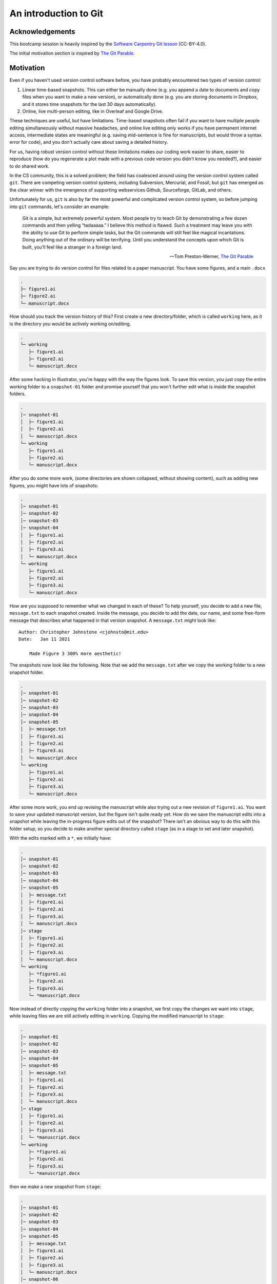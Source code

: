 =======================
An introduction to Git
=======================

Acknowledgements
----------------
This bootcamp session is heavily inspired by the
`Software Carpentry Git lesson <https://swcarpentry.github.io/git-novice>`__ (CC-BY-4.0).


The initial motivation section is inspired by
`The Git Parable <https://tom.preston-werner.com/2009/05/19/the-git-parable.html>`__.

Motivation
----------
Even if you haven't used version control software before, you have probably encountered two
types of version control:

1. Linear time-based snapshots. This can either be manually done (e.g. you append a
   date to documents and copy files when you want to make a new version), or automatically
   done (e.g. you are storing documents in Dropbox, and it stores time snapshots for the
   last 30 days automatically).
2. Online, live multi-person editing, like in Overleaf and Google Drive.

These techniques are useful, but have limitations. Time-based snapshots often fail if you want
to have multiple people editing simultaneously without massive headaches, and online live editing
only works if you have permanent internet access, intermediate states are meaningful (e.g. saving
mid-sentence is fine for manuscripts, but would throw a syntax error for code), and you don't
actually care about saving a detailed history.

For us, having robust version control without these limitations makes our coding work easier to share,
easier to reproduce (how do you regenerate a plot made with a previous code version you
didn't know you needed?), and easier to do shared work.

In the CS community, this is a solved problem; the field has coalesced around using the 
version control system called ``git``. There are competing version control systems, including
Subversion, Mercurial, and Fossil, but ``git`` has emerged as the clear winner with the emergence
of supporting webservices Github, Sourceforge, GitLab, and others.

Unfortunately for us, ``git`` is also by far the most powerful and complicated version control system,
so before jumping into ``git`` commands, let's consider an example:


    Git is a simple, but extremely powerful system. Most people try to teach
    Git by demonstrating a few dozen commands and then yelling “tadaaaaa.”
    I believe this method is flawed. Such a treatment may leave you with the ability
    to use Git to perform simple tasks, but the Git commands will still feel like
    magical incantations. Doing anything out of the ordinary will be terrifying.
    Until you understand the concepts upon which Git is built, you’ll feel like a
    stranger in a foreign land.

    -- Tom Preston-Werner, `The Git Parable <https://tom.preston-werner.com/2009/05/19/the-git-parable.html>`__

Say you are trying to do version control for files related to a paper manuscript.
You have some figures, and a main ``.docx``

.. code-block::
    :class: box-spacing-override

    .
    ├─ figure1.ai
    ├─ figure2.ai
    └─ manuscript.docx

How should you track the version history of this? First create a new directory/folder, which is
called ``working`` here, as it is the directory you would be actively working on/editing.

.. code-block::
    :class: box-spacing-override

    .
    └─ working
       ├─ figure1.ai
       ├─ figure2.ai
       └─ manuscript.docx

After some hacking in Illustrator, you're happy with the way the figures look. To save this version, you
just copy the entire working folder to a ``snapshot-01`` folder and promise yourself that you won't further
edit what is inside the snapshot folders.

.. code-block::
    :class: box-spacing-override

    .
    │─ snapshot-01
    │  ├─ figure1.ai
    │  ├─ figure2.ai
    │  └─ manuscript.docx
    └─ working
       ├─ figure1.ai
       ├─ figure2.ai
       └─ manuscript.docx

After you do some more work, (some directories are shown collapsed, without showing content), such
as adding new figures, you might have lots of snapshots:

.. code-block::
    :class: box-spacing-override

    .
    │─ snapshot-01
    │─ snapshot-02
    │─ snapshot-03
    │─ snapshot-04
    │  ├─ figure1.ai
    │  ├─ figure2.ai
    │  ├─ figure3.ai
    │  └─ manuscript.docx
    └─ working
       ├─ figure1.ai
       ├─ figure2.ai
       ├─ figure3.ai
       └─ manuscript.docx

How are you supposed to remember what we changed in each of these? To help yourself,
you decide to add a new file, ``message.txt`` to each snapshot created. Inside the message,
you decide to add the date, our name, and some free-form message that describes what happened
in that version snapshot. A ``message.txt`` might look like:

::

    Author: Christopher Johnstone <cjohnsto@mit.edu>
    Date:   Jan 11 2021

        Made Figure 3 300% more aesthetic!

The snapshots now look like the following.
Note that we add the ``message.txt`` after we copy the working folder to a new snapshot folder.

.. code-block::
    :class: box-spacing-override

    .
    │─ snapshot-01
    │─ snapshot-02
    │─ snapshot-03
    │─ snapshot-04
    │─ snapshot-05
    │  ├─ message.txt
    │  ├─ figure1.ai
    │  ├─ figure2.ai
    │  ├─ figure3.ai
    │  └─ manuscript.docx
    └─ working
       ├─ figure1.ai
       ├─ figure2.ai
       ├─ figure3.ai
       └─ manuscript.docx


After some more work, you end up revising the manuscript while also trying out a new
revision of ``figure1.ai``. You want to save your updated manuscript version, but the
figure isn't quite ready yet. How do we save the manuscript edits into a snapshot while
leaving the in-progress figure edits out of the snapshot? There isn't an obvious
way to do this with this folder setup, so you decide to make another special directory
called ``stage`` (as in a stage to set and later snapshot).

With the edits marked with a ``*``, we initially have:

.. code-block::
    :class: box-spacing-override

    .
    │─ snapshot-01
    │─ snapshot-02
    │─ snapshot-03
    │─ snapshot-04
    │─ snapshot-05
    │  ├─ message.txt
    │  ├─ figure1.ai
    │  ├─ figure2.ai
    │  ├─ figure3.ai
    │  └─ manuscript.docx
    │─ stage
    │  ├─ figure1.ai
    │  ├─ figure2.ai
    │  ├─ figure3.ai
    │  └─ manuscript.docx
    └─ working
       ├─ *figure1.ai
       ├─ figure2.ai
       ├─ figure3.ai
       └─ *manuscript.docx

Now instead of directly copying the ``working`` folder into a snapshot, we first
copy the changes we want into ``stage``, while leaving files we are still actively
editing in ``working``. Copying the modified manuscript to ``stage``:

.. code-block::
    :class: box-spacing-override

    .
    │─ snapshot-01
    │─ snapshot-02
    │─ snapshot-03
    │─ snapshot-04
    │─ snapshot-05
    │  ├─ message.txt
    │  ├─ figure1.ai
    │  ├─ figure2.ai
    │  ├─ figure3.ai
    │  └─ manuscript.docx
    │─ stage
    │  ├─ figure1.ai
    │  ├─ figure2.ai
    │  ├─ figure3.ai
    │  └─ *manuscript.docx
    └─ working
       ├─ *figure1.ai
       ├─ figure2.ai
       ├─ figure3.ai
       └─ *manuscript.docx

then we make a new snapshot from ``stage``:

.. code-block::
    :class: box-spacing-override

    .
    │─ snapshot-01
    │─ snapshot-02
    │─ snapshot-03
    │─ snapshot-04
    │─ snapshot-05
    │  ├─ message.txt
    │  ├─ figure1.ai
    │  ├─ figure2.ai
    │  ├─ figure3.ai
    │  └─ manuscript.docx
    │─ snapshot-06
    │  ├─ message.txt
    │  ├─ figure1.ai
    │  ├─ figure2.ai
    │  ├─ figure3.ai
    │  └─ *manuscript.docx
    │─ stage
    │  ├─ figure1.ai
    │  ├─ figure2.ai
    │  ├─ figure3.ai
    │  └─ *manuscript.docx
    └─ working
       ├─ *figure1.ai
       ├─ figure2.ai
       ├─ figure3.ai
       └─ *manuscript.docx



Finally, this whole setup seems to be working well, and you want to go share your work
with fellow lab-mates. While you could just copy the entire folder and share created
snapshots, this would be inherently linear; only one person could work on this at a
certain time! To solve these issues, among others, you decide to assign arbitrary, unique
names to snapshots, such as ``2a8aba``. With these arbitrary names, it's hard to tell what
order you made the snapshots in, so you also add a ``parent`` field.


.. code-block::
    :class: box-spacing-override

    .
    │─ snapshots
    │  ├─ c3612a
    │  │─ 86ac2d
    │  │─ acd748
    │  │─ fb9742
    │  │─ 12d276
    │  │  ├─ message.txt
    │  │  ├─ figure1.ai
    │  │  ├─ figure2.ai
    │  │  ├─ figure3.ai
    │  │  └─ manuscript.docx
    │  └─ 2a8aba
    │     ├─ message.txt
    │     ├─ figure1.ai
    │     ├─ figure2.ai
    │     ├─ figure3.ai
    │     └─ *manuscript.docx
    │─ stage
    │  ├─ figure1.ai
    │  ├─ figure2.ai
    │  ├─ figure3.ai
    │  └─ *manuscript.docx
    └─ working
       ├─ *figure1.ai
       ├─ figure2.ai
       ├─ figure3.ai
       └─ *manuscript.docx

After this renaming, the most recent ``message.txt`` (in ``snapshot-06``, renamed to ``2a8aba``)
could read:

::

    Snapshot: 2a8aba
    Parent: 12d276
    Author: Christopher Johnstone <cjohnsto@mit.edu>
    Date:   Jan 12 2021

        Updated the manuscript with method details.


Now this gets confusing now; what was the last snapshot we took? To fix that, let's start a file, conveniently
called ``branches.txt``. Its contents could be:

::

    last: 2a8aba

That way, when we are ready to make a snapshot, we use the ``last`` pointer and set that as the parent.
Once we have the snapshot name, we write over the entry in ``last``.


What happens if someone else happens to also be working on these files? This is fine; it just means
that each person will have their own ``last`` pointer.

We can extend our pointer file such that everyone can **simultaneously edit** and keep
track of where they are in history by having a different 'pointer' in the branches file!


Summary
*******
This example has hopefully indicated a couple useful properties of a version control system:

* Taking **snapshots** instead of file-level versions ensures that every file is tracked in its\
  correct context.
* Having multiple people work on the same project, or working on different parts of a project naturally
  leads to a system where we have a **non-linear, branched** history.
* It is useful to have a separation between the files we are ready to snapshot (e.g. the **staged changes**)
  and files we are not ready to snapshot (**unstaged** or **untracked**).

Keeping this in mind, we're ready to jump into Git; our little toy system is actually pretty representative 
of how Git keeps track of things.

Git by example
--------------

We will start you off learning Git by editing the very repository we are working on!

Prereqs
*******
You should have a graphical Git tool installed, such as GitHub Desktop. You can also use the built-in
Git tools in something like VS Code. You also should have **command line git** installed; there are
certain functions that are really only possible through the command line interface, even though much
of it can be done through the graphical tools.

Then, you should check that your Git global settings are set properly. Start off by seeing what the
editor, name, and email settings you currently have. An example of the output is as follows:

.. code-block:: console

    $ git config core.editor
    vim
    $ git config user.name
    Christopher Johnstone
    $ git config user.email
    meson800@gmail.com

If your name and email are not set properly, set them with the following commands. Set
your email equal to one that you have connected to your GitHub, so your commits are properly
attributed:

.. code-block:: console

    $ git config --global user.name "Your Name"
    $ git config --global user.email "your_email@invalid.com"

Also, for the purposes of this bootcamp session, you should set your editor to a command line
editor. Unless you know how to use ``vim``, this should probably be set to ``nano``:

.. code-block:: console
    
    $ git config --global core.editor "nano -w"

Finally, we'll be editing this documentation! To do so, make sure that you have Python
installed and the following packages installed:

.. code-block:: console

    $ pip install sphinx sphinx-rtd-theme sphinx-last-updated-by-git

Basic Git terms
---------------

Thinking back to our example earlier, we had the concept of wanting to track
everything within a folder, and we took various snapshots of this folder.

In Git, we call the entire set of files and folders that we are interested
in a **repository**, or **repo** for short. Typically, repositories are going
to include everything related to a single project. This could mean a set of
analysis scripts for the same project, an entire R package that is being developed,
or more exotic things like paper and figure drafts.

On a brief note, Git is a version control system for **plain text files**, which
is a broad category of files that are readable by humans as well as machines. While
Git does still work on other so-called **binary files** (like pictures, PDFs, docx's,
and so on), Git is inefficent at versioning these types of files and you lose
a lot of the power of Git, like seamless merging of simultaneous changes.

That being said, if it is plain text, such as all code, ``.txt`` files, LaTeX files,
it could be a good fit for Git.

In our analogy, we had the **working tree**, e.g. the folder we are actively editing
next to folders for the **staging area** and the various snapshots we took.

In Git, the files that make up the staging area and history are stored within the subdirectory ``.git``.
By default, this folder is hidden, though you can show it if you want. The rest of the
files in the repository folder form the **working tree**.

# IMAGE OF TREE FORMAT.


Downloading or starting a repository
------------------------------------
If you wanted to start a new fresh repository, you can start a new repository
by calling ``git init``:

.. code-block:: console

    $ mkdir a_new_repo
    $ cd a_new_repo
    $ git init
    Initialized empty Git repository in ~/a_new_repo/.git

If you start a fresh repository, you must add and commit some content
before trying to push to a remote like Github; otherwise there is nothing
to push!

You can also do this via a graphical interface.

.. image:: img/git_new_repo.png
    :align: center

The graphical interface gives the additional option to start with some content
pre-generated, in particular a **copyright license** and a **.gitignore** file. We will
cover the ignore file later. If you choose one of these options, you can immediately
push to a remote, because there is content to push!

For the purposes of this demo, we will be modifying the protocols website! If a repository
already exists somewhere else, you can **clone** the repository to make a local version of it.

To clone a repository, we have to know where it is located. There's many possible ways to access
another remote repository; it could be on a shared drive location, or accessible on a server. By
far the most common location for remotes is on websites like Github. To find the URL, we can
look on the website and click the green code button:

.. image:: img/github_urls.png
    :align: center

If you have added an SSH key to your Github account, you can use the ``ssh`` URL:

``git@github.com:GallowayLabMIT/protocols.git``.

If you haven't added an SSH key, you can use the https URL:

``https://github.com/GallowayLabMIT/protocols.git``

To clone a repository, you use ``git clone``. By default, it will create a new folder equal to the repository name:

.. code-block:: console

    $ ls
    $ git clone https://example.com/example/example_repo.git
    Cloning into 'example_repo'...
    remote: Enumerating objects: 14, done.
    remote: Counting objects: 100% (14/14), done.
    remote: Compressing objects: 100% (11/11), done.
    Receie: Total 1144 (delta 3), reused 12 (delta 3), pack-reused 1130 eceiving objects: 100% (1144/1144)
    ving objects: 100% (1144/1144), 6.53 MiB | 16.39 MiB/s, done.
    Resolving deltas: 100% (562/562), done.
    $ ls
    example_repo

If the remote repository is stored on Github, you can also use Github Desktop to clone a repository:

.. image:: img/github_desktop_clone.png
    :align: center

.. admonition:: Exercise

    1. Create a new repository using the command line. What is the contents of the hidden ``.git`` folder?
    2. Create a new repository using a graphical tool like Github Desktop
    3. Delete both of these repositories.
    4. Clone this protocols repo, using either the terminal or a graphical tool.


    .. raw:: html

        <details>
        <summary>Show/hide answer</summary>

    1. The ``.git`` folder contains several text files encoding the current branch
       among other information, with several folders that store the history.

    .. code-block:: console
        $ ls .git
        branches  config  description  HEAD  hooks  info  objects  refs
    
    2. Completed with Github Desktop.
    3. Completed with delition through the file manager or with ``rm`` in the terminal.
    4. Unless you have SSH, the following is the correct command:

    .. code-block:: console

        $ git clone https://github.com/GallowayLabMIT/protocols.git
        Cloning into 'protocols'...
        remote: Enumerating objects: 14, done.
        remote: Counting objects: 100% (14/14), done.
        remote: Compressing objects: 100% (11/11), done.
        Receie: Total 1144 (delta 3), reused 12 (delta 3), pack-reused 1130 eceiving objects: 100% (1144/1144)
        ving objects: 100% (1144/1144), 6.53 MiB | 16.39 MiB/s, done.
        Resolving deltas: 100% (562/562), done.

    .. raw:: html

        </details>


Basic history terms and git status: What's happening?
-----------------------------------------------------

Now that we've cloned the protocols repository, we can start poking around.

Whenever you are feeling lost, you should use the ``git status`` command. The output
is generally more concise than the output of many of the graphical tools. In this case,
if we run the status command we will get:

.. code-block:: console
    $ git status
    On branch latest
    Your branch is up to date with 'origin/latest'.

    nothing to commit, working tree clean


What does this mean? Let's take a look at an example history graph:


.. figure:: img/git_history.png
    :width: 80%

    An example history is shown. Each commit has a random name (in gray) that
    is assigned by Git. Shown with arrows are the various **branches**, which
    can be thought of as movable commit names. Shown in green is the currently
    checked out branch; staged changes will be committed on top of this branch.

This is a pretty picture; how do we actually understand what is happening in the
repository we just checked out? For this, we'd like to actually view the history.

We view the history using either graphical tools or using the ``git log`` command. Let's play around
with the command line first! When you type ``git log``, you will be in an interactive browser, use the
arrow keys to scroll up and down, and press ``q`` to exit.

By default, ``git log`` prints out the entire author and commit message of the previous commits:

.. code-block:: console

    $ git log
    commit 51313751defcf0798fce66c517abd0a20dd1feb1 (HEAD -> latest, origin/latest)
    Author: Christopher Johnstone <meson800@gmail.com>
    Date:   Mon Feb 15 23:38:29 2021 -0500

        Removed assumptions about working directory from build script

    commit 5031d35ad03e53a25ab748c57dea4cbf31b8b33b
    Author: katiegal <katiegal@mit.edu>
    Date:   Mon Feb 15 23:10:30 2021 -0500

        N3 table alignment

    commit 756662c5c9f16a7adca2849863d07123a0a2815d
    Author: katiegal <katiegal@mit.edu>
    Date:   Mon Feb 15 23:08:01 2021 -0500

        N3 table formatting

If we want a more concise view, we can tell Git this with the ``--oneline`` option:

.. code-block:: console

    $ git log --oneline
    5131375 (HEAD -> latest, origin/latest) Removed assumptions about working directory from build script
    5031d35 N3 table alignment
    756662c N3 table formatting
    5aa87ef formating of N3
    74434ec Formatting repsox table
    76541e4 typos fixed in repsox protocol
    fa70197 Formatted RepSox info
    77ac72b added RepSox concentrations
    e0a749e Merge branch 'master' into latest
    a8b29e4 Updating awesome RNA vs DNA image!
    70075b9 Added BSA requirement for neurotrophics
    0e96845 Removed settings.json from tracking and .vscode

Here, we see that we have a short name for each commit (the first 7 characters of the full name),
and just the commit message, with no author attribution.

To see the whole branching layout, we can view the log with the ``--graph`` option. If we combine
these two options, we can get a short graph view!

.. code-block:: console

    $ git log --graph --oneline
    * 5131375 (HEAD -> latest, origin/latest) Removed assumptions about working directory from build script
    * 5031d35 N3 table alignment
    * 756662c N3 table formatting
    * 5aa87ef formating of N3
    * 74434ec Formatting repsox table
    * 76541e4 typos fixed in repsox protocol
    * fa70197 Formatted RepSox info
    * 77ac72b added RepSox concentrations
    *   e0a749e Merge branch 'master' into latest
    |\  
    | * a8b29e4 Updating awesome RNA vs DNA image!
    | * 70075b9 Added BSA requirement for neurotrophics
    * | 0e96845 Removed settings.json from tracking and .vscode
    * | e9ca614 Fixed formatting
    * | 14a7bad Use currently running python interpreter to run sphinx
    * | 667a652 (origin/tech_wip) Added details on no-spaces rationale
    * | 9a3dda0 Switched ISO date to explicitly link to xkcd
    * | 55bb3eb Updated shell and software tips and tricks with shell extras
    * | f65c1e5 Added helper script run info

In this example graph view, we see that two branches came together at commit ``e0a749e``.


We can use various GUI programs to get the same result! In Github Desktop, you can switch to the
history tab to see a linearized history (e.g. like the default ``git log``):

.. image:: img/ghd_history.png
    :align: center

You can also run ``gitk`` in a terminal to bring up a different graphical view which shows the entire tree:

.. image:: img/gitk.png
    :align: center


In summary, ``git log`` and ``git status`` and their GUI equivalents should be your go-to tool
to find out what is happening in history. If you are ever feeling confused, take a look at the log!


.. admonition:: Exercise

    Do the following with the ``git log`` command or one of the graphical tools.

    1. Find a "fork" in the history graph, where two different commit branches came together, other than the example given.
       Which commit did the merge occur at?
    2. What was the second commit in the protocols repository?
    3. Find the embedded emails of two contributors to the protocols repo.

    .. raw:: html

        <details>
        <summary>Show/hide answer</summary>

    1. One example is this one, shown in graph form with Gitk:

    .. image:: img/gitk_branch.png
        :align: center

    2. The second commit in the repo is the following:

    .. code-block::

        commit 5a9a7f55fb53333ef9c642d019d9af67aa64a2a4
        Author: Christopher Johnstone <meson800@gmail.com>
        Date:   Fri Feb 14 10:43:13 2020 -0500

            Updated navigation system to use a protocols dropdown

    3. Answers will vary. You should use the full git log view to find these.

    .. raw:: html

        </details>



Branching out, adding, and checking out files
---------------------------------------------
Now that we know how to view history, let's start making some history! We'll start
by adding a convenient name to the commit we are on, so we don't have to refer to these snapshots/commits
by their full name.

We view branches and create new branches with the ``git branch`` command. Typing ``git branch``
by itself returns all of the current branches, with a star next to the currently active branch:

.. code-block:: console

    $ git branch
    * latest
    tech_wip
    gh_pages

Since we haven't done anything to this repository yet, we start off in the **default branch**.
For the protocols repository, the default branch is ``latest``: this naming derives from a relatively
common naming scheme for documentation where the most recent branch is called ``latest``.

Other default branches you may see include ``master`` and ``main``; the default moving forward
on our repos is ``main``.

.. admonition:: Sidenote

    Historically, the default branch name has been called ``master``. In the summer of 2020, the Software Freedom
    Conservancy `recommended <https://sfconservancy.org/news/2020/jun/23/gitbranchname/>`__ that
    the branch name ``master`` be replaced with ``main`` because of its possible link to master-slave. Strictly speaking,
    the etymology is likely referring to **master recording** or **mastering**, both audiovisual
    production terms, but ultimately changing branch names is a minor change that can be made with
    major benefits for inclusivity in our community.


        I wanted to conclude that, at the end of the day, it doesn't matter
        where the name comes from (something that was touched upon a number of
        times in the thread). The fact that it has bad connotations, or
        inspires dread for individuals and whole communities, is reason enough
        to change it.

        -- Bastien Nocera, https://mail.gnome.org/archives/desktop-devel-list/2020-June/msg00023.html


If you want to create a new branch, you do so by adding a name after the branch command:

.. code-block:: console

    $ git branch
    * latest
    $ git branch tutorial_cj
    $ git branch
    * latest
    tutorial_cj

Note that creating a new branch **does not switch to it**. To actually switch branches, we need to tell Git
to update the directory we actually see (the **working tree**). We do this with the **checkout** command:

.. code-block:: console

    $ git branch
    * latest
    tutorial_cj
    $ git checkout tutorial_cj
    $ git branch
    latest
    * tutorial_cj

There are GUI equivalents of these commands. In Github Desktop, you get here by pushing on the branch button:

.. image:: img/ghd_branches.png
    :align: center

Inside VS Code, you can access this functionality with the drop down menu inside the source control tab:

.. image:: img/vsc_branches.png
    :align: center

.. admonition:: Exercise

    To do some of the later merging steps, it helps to find a partner for this step! If not, it's ok if you only create a single branch.

    1. Either through a terminal or with a GUI tool, create a new branch, calling it ``tutorial_xx_yy`` for ``xx``  and ``yy`` your initials.
       Decide on a specific name between the two of you!
    2. With the other tool (e.g. a GUI tool if you used the terminal for step 1), switch repeatedly between ``latest`` and the new
       branch you created.

Now how do we start making changes? Remember that when we make changes in the (working) directory, we have to explicitly tell Git which changes
we would like to snapshot. We inform Git of which changes we want(e.g. we *stage* the changes) using the ``git add`` command.



We'll start by creating a new branch
Create new branch per pair
Practice editing files, staging changes, and unstaging changes. Demo the command line,
Github Desktop, and VS Code.


Committing your work
--------------------

Ignoring files
--------------

Recovering history: reverting commits and file-level checkouts
---------------------------------------------------------------

Working remote: fetching, pushing, and pulling work from others
---------------------------------------------------------------

Working with others: the inevitable merge conflict
---------------------------------------------------

Working with Github tools
-------------------------
Open a pull request.
Discuss with your partner.